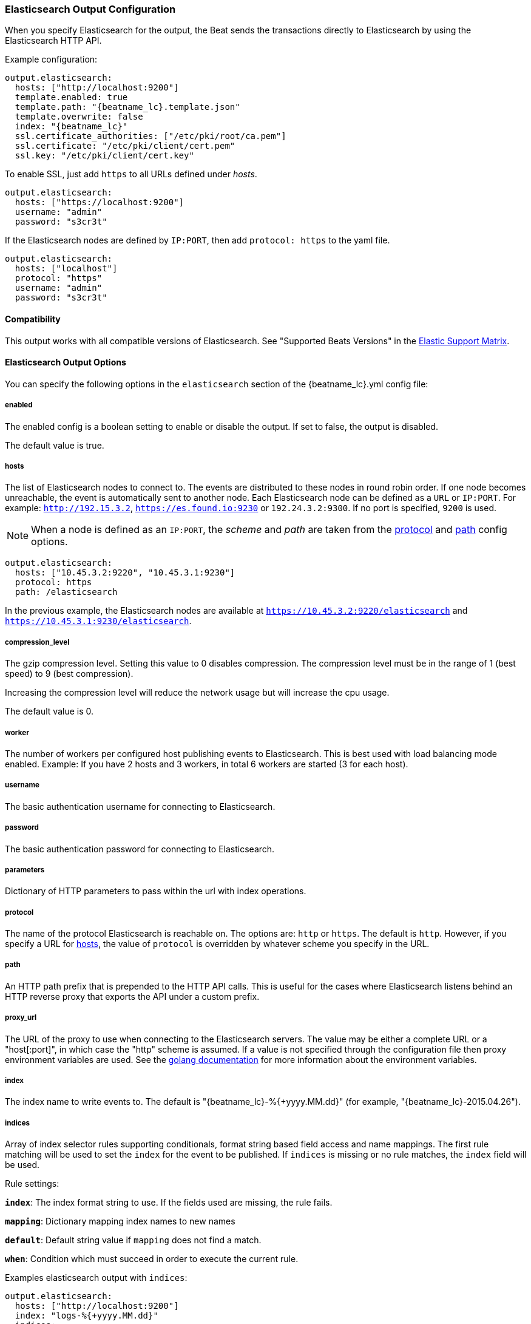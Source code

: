 //////////////////////////////////////////////////////////////////////////
//// This content is shared by all Elastic Beats. Make sure you keep the
//// descriptions here generic enough to work for all Beats that include
//// this file. When using cross references, make sure that the cross
//// references resolve correctly for any files that include this one.
//// Use the appropriate variables defined in the index.asciidoc file to
//// resolve Beat names: beatname_uc and beatname_lc.
//// Use the following include to pull this content into a doc file:
//// include::../../libbeat/docs/outputconfig.asciidoc[]
//// Make sure this content appears below a level 2 heading.
//////////////////////////////////////////////////////////////////////////

[[elasticsearch-output]]
=== Elasticsearch Output Configuration

When you specify Elasticsearch for the output, the Beat sends the transactions directly to Elasticsearch by using the Elasticsearch HTTP API.

Example configuration:

["source","yaml",subs="attributes"]
------------------------------------------------------------------------------

output.elasticsearch:
  hosts: ["http://localhost:9200"]
  template.enabled: true
  template.path: "{beatname_lc}.template.json"
  template.overwrite: false
  index: "{beatname_lc}"
  ssl.certificate_authorities: ["/etc/pki/root/ca.pem"]
  ssl.certificate: "/etc/pki/client/cert.pem"
  ssl.key: "/etc/pki/client/cert.key"
------------------------------------------------------------------------------

To enable SSL, just add `https` to all URLs defined under __hosts__.

["source","yaml",subs="attributes,callouts"]
------------------------------------------------------------------------------

output.elasticsearch:
  hosts: ["https://localhost:9200"]
  username: "admin"
  password: "s3cr3t"
------------------------------------------------------------------------------

If the Elasticsearch nodes are defined by `IP:PORT`, then add `protocol: https` to the yaml file.

[source,yaml]
------------------------------------------------------------------------------
output.elasticsearch:
  hosts: ["localhost"]
  protocol: "https"
  username: "admin"
  password: "s3cr3t"

------------------------------------------------------------------------------

==== Compatibility

This output works with all compatible versions of Elasticsearch. See "Supported Beats Versions" in the https://www.elastic.co/support/matrix#show_compatibility[Elastic Support Matrix].

==== Elasticsearch Output Options

You can specify the following options in the `elasticsearch` section of the +{beatname_lc}.yml+ config file:

===== enabled

The enabled config is a boolean setting to enable or disable the output. If set
to false, the output is disabled.

The default value is true.


[[hosts-option]]
===== hosts

The list of Elasticsearch nodes to connect to. The events are distributed to
these nodes in round robin order. If one node becomes unreachable, the event is
automatically sent to another node. Each Elasticsearch node can be defined as a `URL` or `IP:PORT`.
For example: `http://192.15.3.2`, `https://es.found.io:9230` or `192.24.3.2:9300`.
If no port is specified, `9200` is used.

NOTE: When a node is defined as an `IP:PORT`, the _scheme_ and _path_ are taken from the
<<protocol-option>> and <<path-option>> config options.

[source,yaml]
------------------------------------------------------------------------------
output.elasticsearch:
  hosts: ["10.45.3.2:9220", "10.45.3.1:9230"]
  protocol: https
  path: /elasticsearch
------------------------------------------------------------------------------

In the previous example, the Elasticsearch nodes are available at `https://10.45.3.2:9220/elasticsearch` and
`https://10.45.3.1:9230/elasticsearch`.

===== compression_level

The gzip compression level. Setting this value to 0 disables compression.
The compression level must be in the range of 1 (best speed) to 9 (best compression).

Increasing the compression level will reduce the network usage but will increase the cpu usage.

The default value is 0.

===== worker

The number of workers per configured host publishing events to Elasticsearch. This
is best used with load balancing mode enabled. Example: If you have 2 hosts and
3 workers, in total 6 workers are started (3 for each host).

===== username

The basic authentication username for connecting to Elasticsearch.

===== password

The basic authentication password for connecting to Elasticsearch.

===== parameters

Dictionary of HTTP parameters to pass within the url with index operations.

[[protocol-option]]
===== protocol

The name of the protocol Elasticsearch is reachable on. The options are:
`http` or `https`. The default is `http`. However, if you specify a URL for
<<hosts-option>>, the value of `protocol` is overridden by whatever scheme you
specify in the URL.

[[path-option]]
===== path

An HTTP path prefix that is prepended to the HTTP API calls. This is useful for
the cases where Elasticsearch listens behind an HTTP reverse proxy that exports
the API under a custom prefix.

===== proxy_url

The URL of the proxy to use when connecting to the Elasticsearch servers. The
value may be either a complete URL or a "host[:port]", in which case the "http"
scheme is assumed. If a value is not specified through the configuration file
then proxy environment variables are used. See the
https://golang.org/pkg/net/http/#ProxyFromEnvironment[golang documentation]
for more information about the environment variables.

===== index

The index name to write events to. The default is "{beatname_lc}-%{+yyyy.MM.dd}" (for example, "{beatname_lc}-2015.04.26").

===== indices

Array of index selector rules supporting conditionals, format string
based field access and name mappings. The first rule matching will be used to
set the `index` for the event to be published. If `indices` is missing or no
rule matches, the `index` field will be used.

Rule settings:

*`index`*: The index format string to use. If the fields used are missing, the rule fails.

*`mapping`*: Dictionary mapping index names to new names

*`default`*: Default string value if `mapping` does not find a match.

*`when`*: Condition which must succeed in order to execute the current rule.

Examples elasticsearch output with `indices`:

["source","yaml"]
------------------------------------------------------------------------------
output.elasticsearch:
  hosts: ["http://localhost:9200"]
  index: "logs-%{+yyyy.MM.dd}"
  indices:
    - index: "critical-%{+yyyy.MM.dd}"
      when.contains:
        message: "CRITICAL"
    - index: "error-%{+yyyy.MM.dd}"
      when.contains:
        message: "ERR"
------------------------------------------------------------------------------

===== pipeline

format string value configuring the ingest node pipeline to write events to.

===== pipelines

Array of pipeline selector configurations supporting conditionals, format string
based field access and name mappings. The first rule matching will be used to
set the `pipeline` for the event to be published. If `pipelines` is missing or no
rule matches, the `pipeline` field will be used.

===== template

The http://www.elastic.co/guide/en/elasticsearch/reference/current/indices-templates.html[index
template] to use for setting mappings in Elasticsearch. By default, template loading is
enabled.

You can adjust the following settings to load your own template or overwrite an existing one:

*`enabled`*:: Set to false to disable template loading. If set this to false,
you must <<load-template-manually,load the template manually>>.

*`name`*:: The name of the template. The default is +{beatname_lc}+.

*`path`*:: The path to the template file. The default is +{beatname_lc}.template.json+. If a relative
path is set, it is considered relative to the config path. See the <<directory-layout>> section for
details.

*`overwrite`*:: A boolean that specifies whether to overwrite the existing template. The default
is false.

For example:

["source","yaml",subs="attributes,callouts"]
----------------------------------------------------------------------
output.elasticsearch:
  hosts: ["localhost:9200"]
  template.name: "{beatname_lc}"
  template.path: "{beatname_lc}.template.json"
  template.overwrite: false
----------------------------------------------------------------------

===== template.versions

In the default configuration, {beatname_uc} automatically checks the
Elasticsearch version and loads the recommended template file for the particular
version. This behaviour can be controlled from the following options:

*`2x.path`*:: The path to the template file to load for
Elasticsearch versions 2.x.y. The default is +{beatname_lc}.template-es2x.json+.

*`2x.enabled`*:: If set to +false+, the +2x.path+ option is ignored and the
default template is loaded regardless of the Elasticsearch version.

For example:

["source","yaml",subs="attributes,callouts"]
----------------------------------------------------------------------
output.elasticsearch:
  hosts: ["localhost:9200"]
  template.path: "{beatname_lc}.template.json"
  template.overwrite: false
  template.versions.2x.path: "{beatname_lc}.template-es2x.json
----------------------------------------------------------------------

===== max_retries

The number of times to retry publishing an event after a publishing failure.
After the specified number of retries, the events are typically dropped.
Some Beats, such as Filebeat, ignore the `max_retries` setting and retry until all
events are published.

Set `max_retries` to a value less than 0 to retry until all events are published.

The default is 3.

===== bulk_max_size

The maximum number of events to bulk in a single Elasticsearch bulk API index request. The default is 50.

If the Beat sends single events, the events are collected into batches. If the Beat publishes
a large batch of events (larger than the value specified by `bulk_max_size`), the batch is
split.

Specifying a larger batch size can improve performance by lowering the overhead of sending events.
However big batch sizes can also increase processing times, which might result in
API errors, killed connections, timed-out publishing requests, and, ultimately, lower
throughput.

Setting `bulk_max_size` to values less than or equal to 0 disables buffering in libbeat. When buffering is disabled,
Beats that publish single events (such as Packetbeat) send each event directly to
Elasticsearch. Beats that publish data in batches (such as Filebeat) send events in batches based on the
spooler size.

===== timeout

The http request timeout in seconds for the Elasticsearch request. The default is 90.

===== flush_interval

The number of seconds to wait for new events between two bulk API index requests.
If `bulk_max_size` is reached before this interval expires, additional bulk index
requests are made.

[[save_topology]]
===== save_topology

deprecated[5.0.0]

A Boolean that specifies whether the topology is kept in Elasticsearch. The default is
false.

This option is relevant for Packetbeat only.

===== ssl

Configuration options for SSL parameters like the certificate authority to use
for HTTPS-based connections. If the `tls` section is missing, the host CAs are used for HTTPS connections to
Elasticsearch.

See <<configuration-output-ssl>> for more information.


[[logstash-output]]
=== Logstash Output Configuration

The Logstash output sends the events directly to Logstash by using the lumberjack
protocol, which runs over TCP. To use this option, you must
{libbeat}/logstash-installation.html#logstash-setup[install and configure] the Beats input
plugin for Logstash. Logstash allows for additional processing and routing of
generated events.

Every event sent to Logstash contains additional metadata for indexing and filtering:

[source,json]
------------------------------------------------------------------------------
{
    ...
    "@metadata": {
      "beat": "<beat>",
      "type": "<event type>"
    }
}
------------------------------------------------------------------------------

In Logstash, you can configure the Elasticsearch output plugin to use the
metadata and event type for indexing.

The following *Logstash 1.5* configuration file sets Logstash to use the index and
document type reported by Beats for indexing events into Elasticsearch.
The index used will depend on the `@timestamp` field as identified by Logstash.

[source,logstash]
------------------------------------------------------------------------------

input {
  beats {
    port => 5044
  }
}

output {
  elasticsearch {
    host => "localhost"
    port => "9200"
    protocol => "http"
    index => "%{[@metadata][beat]}-%{+YYYY.MM.dd}"
    document_type => "%{[@metadata][type]}"
  }
}
------------------------------------------------------------------------------

Here is the same configuration for *Logstash 2.x* releases:

[source,logstash]
------------------------------------------------------------------------------

input {
  beats {
    port => 5044
  }
}

output {
  elasticsearch {
    hosts => ["http://localhost:9200"]
    index => "%{[@metadata][beat]}-%{+YYYY.MM.dd}"
    document_type => "%{[@metadata][type]}"
  }
}
------------------------------------------------------------------------------

Events indexed into Elasticsearch with the Logstash configuration shown here
will be similar to events directly indexed by Beats into Elasticsearch.

Here is an example of how to configure the Beat to use Logstash:

["source","yaml",subs="attributes"]
------------------------------------------------------------------------------
output.logstash:
  hosts: ["localhost:5044"]
  index: {beatname_lc}
------------------------------------------------------------------------------

==== Compatibility

This output works with all compatible versions of Logstash. See "Supported Beats Versions" in the https://www.elastic.co/support/matrix#show_compatibility[Elastic Support Matrix].

==== Logstash Output Options

You can specify the following options in the `logstash` section of the
+{beatname_lc}.yml+ config file:

===== enabled

The enabled config is a boolean setting to enable or disable the output. If set
to false, the output is disabled.

The default value is true.

[[hosts]]
===== hosts

The list of known Logstash servers to connect to. All entries in this list can
contain a port number. If no port number is given, the value specified for <<port>>
is used as the default port number.

===== compression_level

The gzip compression level. Setting this value to 0 disables compression.
The compression level must be in the range of 1 (best speed) to 9 (best compression).

Increasing the compression level will reduce the network usage but will increase the cpu usage.

The default value is 3.

===== worker

The number of workers per configured host publishing events to Logstash. This
is best used with load balancing mode enabled. Example: If you have 2 hosts and
3 workers, in total 6 workers are started (3 for each host).

[[loadbalance]]
===== loadbalance

If set to true and multiple Logstash hosts are configured, the output plugin
load balances published events onto all Logstash hosts. If set to false,
the output plugin sends all events to only one host (determined at random) and
will switch to another host if the selected one becomes unresponsive. The default value is false.

["source","yaml",subs="attributes"]
------------------------------------------------------------------------------
output.logstash:
  hosts: ["localhost:5044", "localhost:5045"]
  loadbalance: true
  index: {beatname_lc}
------------------------------------------------------------------------------

===== pipelining

Configures number of batches to be send asynchronously to logstash while waiting
for ACK from logstash. Output only becomes blocking once number of `pipelining`
batches have been written. Pipelining is disabled if a values of 0 is
configured. The default value is 0.

[[port]]
===== port

deprecated[5.0.0]

The default port to use if the port number is not given in <<hosts>>. The default port number
is 10200.

===== proxy_url

The URL of the SOCKS5 proxy to use when connecting to the Logstash servers. The
value must be a URL with a scheme of `socks5://`. The protocol used to
communicate to Logstash is not based on HTTP so a web-proxy cannot be used.

If the SOCKS5 proxy server requires client authentication, then a username and
password can be embedded in the URL as shown in the example.

When using a proxy, hostnames are resolved on the proxy server instead of on the
client. You can change this behavior by setting the
<<logstash-proxy-use-local-resolver,proxy_use_local_resolver>> option.

["source","yaml",subs="attributes"]
------------------------------------------------------------------------------
output.logstash:
  hosts: ["remote-host:5044"]
  proxy_url: socks5://user:password@socks5-proxy:2233
------------------------------------------------------------------------------

[[logstash-proxy-use-local-resolver]]
===== proxy_use_local_resolver

The `proxy_use_local_resolver` option determines if Logstash hostnames are
resolved locally when using a proxy. The default value is false which means
that when a proxy is used the name resolution occurs on the proxy server.

===== index

The index root name to write events to. The default is the Beat name.
For example "{beatname_lc}" generates "[{beatname_lc}-]YYYY.MM.DD" indexes (for example,
"{beatname_lc}-2015.04.26").

===== ssl

Configuration options for SSL parameters like the root CA for Logstash connections. See
<<configuration-output-ssl>> for more information. To use SSL, you must also configure the
https://www.elastic.co/guide/en/logstash/current/plugins-inputs-beats.html[Beats input plugin for Logstash] to use SSL/TLS.

===== timeout

The number of seconds to wait for responses from the Logstash server before timing out. The default is 30 (seconds).

===== max_retries

The number of times to retry publishing an event after a publishing failure.
After the specified number of retries, the events are typically dropped.
Some Beats, such as Filebeat, ignore the `max_retries` setting and retry until all
events are published.

Set `max_retries` to a value less than 0 to retry until all events are published.

The default is 3.

===== bulk_max_size

The maximum number of events to bulk in a single Logstash request. The default is 2048.

If the Beat sends single events, the events are collected into batches. If the Beat publishes
a large batch of events (larger than the value specified by `bulk_max_size`), the batch is
split.

Specifying a larger batch size can improve performance by lowering the overhead of sending events.
However big batch sizes can also increase processing times, which might result in
API errors, killed connections, timed-out publishing requests, and, ultimately, lower
throughput.

Setting `bulk_max_size` to values less than or equal to 0 disables buffering in libbeat. When buffering is disabled,
Beats that publish single events (such as Packetbeat) send each event directly to
Elasticsearch. Beats that publish data in batches (such as Filebeat) send events in batches based on the
spooler size.

[[kafka-output]]
=== Kafka Output Configuration

The Kafka output sends the events to Apache Kafka.

Note: Events bigger then <<kafka-max_message_bytes>> will be dropped. Make sure
+{beatname_lc} will not generate events bigger then <<kafka-max_message_bytes>>.

==== Compatibility

This output works with Kafka 0.8, 0.9, and 0.10.

==== Kafka Output Options

You can specify the following options in the `kafka` section of the +{beatname_lc}.yml+ config file:

===== enabled

The enabled config is a boolean setting to enable or disable the output. If set
to false, the output is disabled.

The default value is true.

===== hosts

The list of Kafka broker addresses from where to fetch the cluster metadata.
The cluster metadata contain the actual Kafka brokers events are published to.

===== version

Kafka version ${beatname_lc} is assumed to run against. Defaults to oldest
supported stable version (currently version 0.8.2.0).

Event timestamps will be added, if version 0.10.0.0+ is enabled.

Valid values are `0.8.2.0`, `0.8.2.1`, `0.8.2.2`, `0.8.2`, `0.8`, `0.9.0.0`,
`0.9.0.1`, `0.9.0`, `0.9`, `0.10.0.0`, `0.10.0`, and `0.10`.

===== username

The username for connecting to Kafka. If username is configured, the passowrd must be configured as well. Only SASL/PLAIN is supported.

===== password

The password for connecting to Kafka.

===== topic

The Kafka topic used for produced events. The setting can be a format string
using any event field. To set the topic from document type use `%{[type]}`.

===== topics

Array of topic selector rules supporting conditionals, format string
based field access and name mappings. The first rule matching will be used to
set the `topic` for the event to be published. If `topics` is missing or no
rule matches, the `topic` field will be used.

Rule settings:

*`topic`*: The topic format string to use. If the fields used are missing, the
 rule fails.

*`mapping`*: Dictionary mapping index names to new names

*`default`*: Default string value if `mapping` does not find a match.

*`when`*: Condition which must succeed in order to execute the current rule.

===== key

Optional Kafka event key. If configured, the event key must be unique and can be extracted from the event using a format string.

===== partition

Kafka output broker event partitioning strategy. Must be one of `random`,
`round_robin`, or `hash`. By default the `hash` partitioner is used.

*`random.group_events`*: Sets the number of events to be published to the same
 partition, before the partitioner selects a new partition by random. The
 default value is 1 meaning after each event a new parition is picked randomly.

*`round_robin.group_events`*: Sets the number of events to be published to the
 same partition, before the partitioner selects the next partition. The default
 value is 1 meaning after each event the next partition will be selected.

*`hash.hash`*: List of fields used to compute the partitioning hash value from.
 If no field is configured, the events `key` value will be used.

*`hash.random`*: Randomly distribute events if no hash or key value can be computed.

All partitioners will try to publish events to all partitions by default. If a
partition's leader becomes unreachable for the beat, the output might block. All
partitioners support setting `reachable_only` to overwrite this
behavior. If `reachable_only` is set to `true`, events will be published to
available partitions only.

NOTE: Publishing to a subset of available partitions potentially increases resource usage because events may become unevenly distributed.

===== client_id

The configurable ClientID used for logging, debugging, and auditing purposes. The default is "beats".

===== worker

The number of concurrent load-balanced Kafka output workers.

===== metadata

Kafka metadata update settings. The metadata do contain information about
brokers, topics, partition, and active leaders to use for publishing.

*`refresh_frequency`*:: Metadata refreash interval. Defaults to 10 minutes.

*`retry.max`*:: Total number of metadata update retries when cluster is in middle of leader election. The default is 3.

*`retry.backoff`*:: Waiting time between retries during leader elections. Default is 250ms.

===== max_retries

The number of times to retry publishing an event after a publishing failure.
After the specified number of retries, the events are typically dropped.
Some Beats, such as Filebeat, ignore the `max_retries` setting and retry until all
events are published.

Set `max_retries` to a value less than 0 to retry until all events are published.

The default is 3.

===== bulk_max_size

The maximum number of events to bulk in a single Kafka request. The default is 2048.

===== timeout

The number of seconds to wait for responses from the Kafka brokers before timing
out. The default is 30 (seconds).

===== broker_timeout

The maximum duration a broker will wait for number of required ACKs. The default is 10s.

===== channel_buffer_size

Per Kafka broker number of messages buffered in output pipeline. The default is 256.

===== keep_alive

The keep-alive period for an active network connection. If 0s, keep-alives are disabled. The default is 0 seconds.

===== compression

Sets the output compression codec. Must be one of `none`, `snappy` and `gzip`. The default is `gzip`.

[[kafka-max_message_bytes]]
===== max_message_bytes

The maximum permitted size of JSON-encoded messages. Bigger messages will be dropped. The default value is 1000000 (bytes). This value should be equal to or less than the broker's `message.max.bytes`.

===== required_acks

The ACK reliability level required from broker. 0=no response, 1=wait for local commit, -1=wait for all replicas to commit. The default is 1.

Note: If set to 0, no ACKs are returned by Kafka. Messages might be lost silently on error.

===== flush_interval

The number of seconds to wait for new events between two producer API calls.

===== ssl

Configuration options for SSL parameters like the root CA for Kafka connections. See
<<configuration-output-ssl>> for more information.

[[redis-output]]
=== Redis Output Configuration

The Redis output inserts the events into a Redis list or a Redis channel.
This output plugin is compatible with
the https://www.elastic.co/guide/en/logstash/current/plugins-inputs-redis.html[Redis input plugin] for Logstash.

Example configuration:

["source","yaml",subs="attributes"]
------------------------------------------------------------------------------
output.redis:
  hosts: ["localhost"]
  password: "my_password"
  key: "{beatname_lc}"
  db: 0
  timeout: 5
------------------------------------------------------------------------------

==== Compatibility

This output works with Redis 3.2.4.

==== Redis Output Options

You can specify the following options in the `redis` section of the +{beatname_lc}.yml+ config file:

===== enabled

The enabled config is a boolean setting to enable or disable the output. If set
to false, the output is disabled.

The default value is true.

===== hosts

The list of Redis servers to connect to. If load balancing is enabled, the events are
distributed to the servers in the list. If one server becomes unreachable, the events are
distributed to the reachable servers only. You can define each Redis server by specifying
`HOST` or `HOST:PORT`. For example: `"192.15.3.2"` or `"test.redis.io:12345"`. If you
don't specify a port number, the value configured by `port` is used.

===== port

deprecated[5.0.0]

The Redis port to use if `hosts` does not contain a port number. The default is 6379.

===== index

deprecated[5.0.0,The `index` setting is renamed to `key`]

The name of the Redis list or channel the events are published to. The default is
"{beatname_lc}".

===== key

The name of the Redis list or channel the events are published to. The default is
"{beatname_lc}".

The redis key can be set dynamically using a format string accessing any
fields in the event to be published.

This configuration will use the `fields.list` field to set the redis list key. If
`fields.list` is missing, `fallback` will be used.

["source","yaml"]
------------------------------------------------------------------------------
output.redis:
  hosts: ["localhost"]
  key: "%{[fields.list]:fallback}"
------------------------------------------------------------------------------

===== keys

Array of key selector configurations supporting conditionals, format string
based field access and name mappings. The first rule matching will be used to
set the `key` for the event to be published. If `keys` is missing or no
rule matches, the `key` field will be used.

Rule settings:

*`key`*: The key format string. If the fields used in the format string are missing, the rule fails.

*`mapping`*: Dictionary mapping key values to new names

*`default`*: Default string value if `mapping` does not find a match.

*`when`*: Condition which must succeed in order to execute the current rule.

Example `keys` settings:

["source","yaml"]
------------------------------------------------------------------------------
output.redis:
  hosts: ["localhost"]
  key: "default_list"
  keys:
    - key: "info_list"   # send to info_list if `message` field contains INFO
      when.contains:
        message: "INFO"
    - key: "debug_list"  # send to debug_list if `message` field contains DEBUG
      when.contains:
        message: "DEBUG"
    - key: "%{[type]}"
      mapping:
        "http": "frontend_list"
        "nginx": "frontend_list"
        "mysql": "backend_list"
------------------------------------------------------------------------------

===== password

The password to authenticate with. The default is no authentication.

===== db

The Redis database number where the events are published. The default is 0.

===== datatype

The Redis data type to use for publishing events.If the data type is `list`, the
Redis RPUSH command is used and all events are added to the list with the key defined under `key`.
If the data type `channel` is used, the Redis `PUBLISH` command is used and means that all events
are pushed to the pub/sub mechanism of Redis. The name of the channel is the one defined under `key`.
The default value is `list`.

===== host_topology

deprecated[5.0.0]

The Redis host to connect to when using topology map support. Topology map support is disabled if this option is not set.

===== password_topology

deprecated[5.0.0]

The password to use for authenticating with the Redis topology server. The default is no authentication.

===== db_topology

deprecated[5.0.0]

The Redis database number where the topology information is stored. The default is 1.

===== worker

The number of workers to use for each host configured to publish events to Redis. Use this setting along with the
`loadbalance` option. For example, if you have 2 hosts and 3 workers, in total 6 workers are started (3 for each host).

===== loadbalance

If set to true and multiple hosts or workers are configured, the output plugin load balances published events onto all
Redis hosts. If set to false, the output plugin sends all events to only one host (determined at random) and will switch
to another host if the currently selected one becomes unreachable. The default value is true.

===== timeout

The Redis connection timeout in seconds. The default is 5 seconds.

===== max_retries

The number of times to retry publishing an event after a publishing failure.
After the specified number of retries, the events are typically dropped.
Some Beats, such as Filebeat, ignore the `max_retries` setting and retry until all
events are published.

Set `max_retries` to a value less than 0 to retry until all events are published.

The default is 3.

===== bulk_max_size

The maximum number of events to bulk in a single Redis request or pipeline. The default is 2048.

If the Beat sends single events, the events are collected into batches. If the
Beat publishes a large batch of events (larger than the value specified by
`bulk_max_size`), the batch is split.

Specifying a larger batch size can improve performance by lowering the overhead
of sending events. However big batch sizes can also increase processing times,
which might result in API errors, killed connections, timed-out publishing
requests, and, ultimately, lower throughput.

Setting `bulk_max_size` to values less than or equal to 0 disables buffering in
libbeat. When buffering is disabled, Beats that publish single events (such as
Packetbeat) send each event directly to Redis. Beats that publish
data in batches (such as Filebeat) send events in batches based on the spooler
size.

===== ssl

Configuration options for SSL parameters like the root CA for Redis connections
guarded by SSL proxies (for example https://www.stunnel.org[stunnel]). See
<<configuration-output-ssl>> for more information.

===== proxy_url

The URL of the SOCKS5 proxy to use when connecting to the Redis servers. The
value must be a URL with a scheme of `socks5://`. You cannot use a web proxy
because the protocol used to communicate with Redis is not based on HTTP.

If the SOCKS5 proxy server requires client authentication, you can embed
a username and password in the URL.

When using a proxy, hostnames are resolved on the proxy server instead of on the
client. You can change this behavior by setting the
<<redis-proxy-use-local-resolver,proxy_use_local_resolver>> option.

[[redis-proxy-use-local-resolver]]
===== proxy_use_local_resolver

This option determines whether Redis hostnames are resolved locally when using a proxy.
The default value is false, which means that name resolution occurs on the proxy server.

[[file-output]]
=== File Output Configuration

The File output dumps the transactions into a file where each transaction is in a JSON format.
Currently, this output is used for testing, but it can be used as input for
Logstash.

["source","yaml",subs="attributes"]
------------------------------------------------------------------------------
output.file:
  path: "/tmp/{beatname_lc}"
  filename: {beatname_lc}
  #rotate_every_kb: 10000
  #number_of_files: 7
------------------------------------------------------------------------------

==== File Output Options

You can specify the following options in the `file` section of the +{beatname_lc}.yml+ config file:

===== enabled

The enabled config is a boolean setting to enable or disable the output. If set
to false, the output is disabled.

The default value is true.

[[path]]
===== path

The path to the directory where the generated files will be saved. This option is
mandatory.

===== filename

The name of the generated files. The default is set to the Beat name. For example, the files
generated by default for {beatname_uc} would be "{beatname_lc}", "{beatname_lc}.1", "{beatname_lc}.2", and so on.

===== rotate_every_kb

The maximum size in kilobytes of each file. When this size is reached, the files are
rotated. The default value is 10240 KB.

===== number_of_files

The maximum number of files to save under <<path>>. When this number of files is reached, the
oldest file is deleted, and the rest of the files are shifted from last to first. The default
is 7 files.

[[console-output]]
=== Console Output Configuration

The Console output writes events in JSON format to stdout.

[source,yaml]
------------------------------------------------------------------------------
output.console:
  pretty: true
------------------------------------------------------------------------------

==== Console Output Options

You can specify the following options in the `console` section of the +{beatname_lc}.yml+ config file:

===== pretty

If `pretty` is set to true, events written to stdout will be nicely formatted. The default is false.

===== enabled

The enabled config is a boolean setting to enable or disable the output. If set
to false, the output is disabled.

The default value is true.

===== bulk_max_size

The maximum number of events to buffer internally during publishing. The default is 2048.

Specifying a larger batch size may add some latency and buffering during publishing. However, for Console output, this
setting does not affect how events are published.

Setting `bulk_max_size` to 0 disables buffering in libbeat.

[[configuration-output-ssl]]

=== SSL Configuration

You can specify SSL options for any output that supports SSL.

Example configuration:

[source,yaml]
------------------------------------------------------------------------------
output.elasticsearch:
  hosts: ["192.168.1.42:9200"]
  ssl.certificate_authorities: ["/etc/pki/root/ca.pem"]
  ssl.certificate: "/etc/pki/client/cert.pem"
  ssl.key: "/etc/pki/client/cert.key"
------------------------------------------------------------------------------

==== SSL Options

You can specify the following options in the `ssl` section of the +{beatname_lc}.yml+ config file:

===== enabled

The `enabled` setting can be used to disable the ssl configuration by setting
it to `false`. The default value is `true`.

Note: SSL settings are disabled if either `enabled` is set to `false` or the
`ssl` section is missing.

===== certificate_authorities

The list of root certificates for server verifications. If `certificate_authorities` is empty or not set, the trusted certificate authorities of the host system are used.

[[certificate]]

===== certificate: "/etc/pki/client/cert.pem"

The path to the certificate for SSL client authentication. If the certificate
is not specified, client authentication is not available. The connection
might fail if the server requests client authentication. If the SSL server does not
require client authentication, the certificate will be loaded, but not requested or used
by the server.

When this option is configured, the <<certificate_key>> option is also required.

[[certificate_key]]
===== key: "/etc/pki/client/cert.key"

The client certificate key used for client authentication. This option is required if <<certificate>> is specified.

===== key_passphrase

The passphrase used to decrypt an encrypted key stored in the configured `key` file.

===== versions

List of allowed SSL/TLS versions. If SSL/TLS server decides for protocol versions
not configured, the connection will be dropped during or after the handshake. The
setting is a list of allowed protocol versions:
`SSLv3`, `TLSv1` for TLS version 1.0, `TLSv1.0`, `TLSv1.1` and `TLSv1.2`.

The default value is `[TLSv1.0, TLSv1.1, TLSv1.2]`.

===== verification_mode

This option controls whether the client verifies server certificates and host
names. The values `none` and `full` can be used. If `verification_mode` is set
to `none`, all server host names and certificates are accepted. In this mode,
TLS-based connections are susceptible to man-in-the-middle attacks. Use this
option for testing only.

The default is `full`.

===== cipher_suites

The list of cipher suites to use. The first entry has the highest priority.
If this option is omitted, the Go crypto library's default
suites are used (recommended).

The following cipher suites are available:

* RSA-RC4-128-SHA (disabled by default - RC4 not recommended)
* RSA-3DES-CBC3-SHA
* RSA-AES-128-CBC-SHA
* RSA-AES-256-CBC-SHA
* ECDHE-ECDSA-RC4-128-SHA (disabled by default - RC4 not recommended)
* ECDHE-ECDSA-AES-128-CBC-SHA
* ECDHE-ECDSA-AES-256-CBC-SHA
* ECDHE-RSA-RC4-128-SHA (disabled by default- RC4 not recommended)
* ECDHE-RSA-3DES-CBC3-SHA
* ECDHE-RSA-AES-128-CBC-SHA
* ECDHE-RSA-AES-256-CBC-SHA
* ECDHE-RSA-AES-128-GCM-SHA256 (TLS 1.2 only)
* ECDHE-ECDSA-AES-128-GCM-SHA256 (TLS 1.2 only)
* ECDHE-RSA-AES-256-GCM-SHA384 (TLS 1.2 only)
* ECDHE-ECDSA-AES-256-GCM-SHA384 (TLS 1.2 only)

Here is a list of acronyms used in defining the cipher suites:

* 3DES:
  Cipher suites using triple DES

* AES-128/256:
  Cipher suites using AES with 128/256-bit keys.

* CBC:
  Cipher using Cipher Block Chaining as block cipher mode.

* ECDHE:
  Cipher suites using Elliptic Curve Diffie-Hellman (DH) ephemeral key exchange.

* ECDSA:
  Cipher suites using Elliptic Curve Digital Signature Algorithm for authentication.

* GCM:
  Galois/Counter mode is used for symmetric key cryptography.

* RC4:
  Cipher suites using RC4.

* RSA:
  Cipher suites using RSA.

* SHA, SHA256, SHA384:
  Cipher suites using SHA-1, SHA-256 or SHA-384.


===== curve_types

The list of curve types for ECDHE (Elliptic Curve Diffie-Hellman ephemeral key exchange).

The following elliptic curve types are available:

* P-256
* P-384
* P-521
